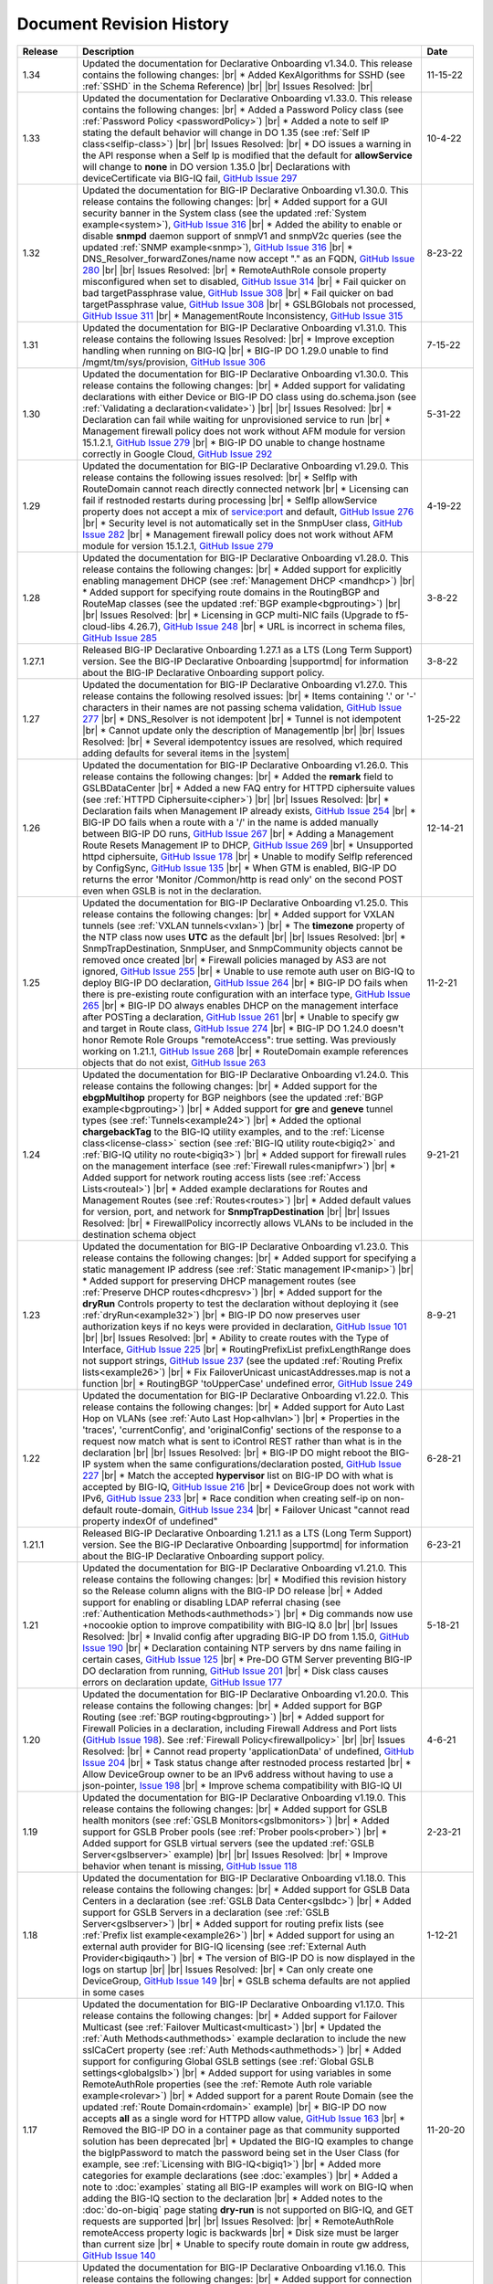 .. _revision-history:

Document Revision History
=========================

.. list-table::
      :widths: 15 100 15
      :header-rows: 1

      * - Release
        - Description
        - Date

      * - 1.34
        - Updated the documentation for Declarative Onboarding v1.34.0.  This release contains the following changes: |br| * Added KexAlgorithms for SSHD (see :ref:`SSHD` in the Schema Reference)  |br| |br| Issues Resolved: |br| 
        - 11-15-22

      * - 1.33
        - Updated the documentation for Declarative Onboarding v1.33.0.  This release contains the following changes: |br| * Added a Password Policy class (see :ref:`Password Policy <passwordPolicy>`) |br| * Added a note to self IP stating the default behavior will change in DO 1.35 (see :ref:`Self IP class<selfip-class>`)  |br| |br| Issues Resolved: |br| * DO issues a warning in the API response when a Self Ip is modified that the default for **allowService** will change to **none** in DO version 1.35.0 |br| Declarations with deviceCertificate via BIG-IQ fail, `GitHub Issue 297 <https://github.com/F5Networks/f5-declarative-onboarding/issues/297>`_
        - 10-4-22

      * - 1.32
        - Updated the documentation for BIG-IP Declarative Onboarding v1.30.0.  This release contains the following changes: |br| * Added support for a GUI security banner in the System class (see the updated :ref:`System example<system>`), `GitHub Issue 316 <https://github.com/F5Networks/f5-declarative-onboarding/issues/316>`_ |br| * Added the ability to enable or disable **snmpd** daemon support of snmpV1 and snmpV2c queries (see the updated :ref:`SNMP example<snmp>`), `GitHub Issue 316 <https://github.com/F5Networks/f5-declarative-onboarding/issues/316>`_ |br| * DNS_Resolver_forwardZones/name now accept "." as an FQDN, `GitHub Issue 280 <https://github.com/F5Networks/f5-declarative-onboarding/issues/280>`_ |br| |br| Issues Resolved: |br| * RemoteAuthRole console property misconfigured when set to disabled, `GitHub Issue 314 <https://github.com/F5Networks/f5-declarative-onboarding/issues/314>`_ |br| * Fail quicker on bad targetPassphrase value, `GitHub Issue 308 <https://github.com/F5Networks/f5-declarative-onboarding/issues/308>`_ |br| * Fail quicker on bad targetPassphrase value, `GitHub Issue 308 <https://github.com/F5Networks/f5-declarative-onboarding/issues/308>`_ |br| * GSLBGlobals not processed, `GitHub Issue 311 <https://github.com/F5Networks/f5-declarative-onboarding/issues/311>`_ |br| * ManagementRoute Inconsistency, `GitHub Issue 315 <https://github.com/F5Networks/f5-declarative-onboarding/issues/315>`_
        - 8-23-22

      * - 1.31
        - Updated the documentation for BIG-IP Declarative Onboarding v1.31.0.  This release contains the following Issues Resolved: |br| * Improve exception handling when running on BIG-IQ |br| * BIG-IP DO 1.29.0 unable to find /mgmt/tm/sys/provision, `GitHub Issue 306 <https://github.com/F5Networks/f5-declarative-onboarding/issues/306>`_  
        - 7-15-22

      * - 1.30
        - Updated the documentation for BIG-IP Declarative Onboarding v1.30.0.  This release contains the following changes: |br| * Added support for validating declarations with either Device or BIG-IP DO class using do.schema.json (see :ref:`Validating a declaration<validate>`) |br| |br| Issues Resolved: |br| * Declaration can fail while waiting for unprovisioned service to run |br| * Management firewall policy does not work without AFM module for version 15.1.2.1, `GitHub Issue 279 <https://github.com/F5Networks/f5-declarative-onboarding/issues/279>`_ |br| * BIG-IP DO unable to change hostname correctly in Google Cloud, `GitHub Issue 292 <https://github.com/F5Networks/f5-declarative-onboarding/issues/292>`_
        - 5-31-22

      * - 1.29
        - Updated the documentation for BIG-IP Declarative Onboarding v1.29.0.  This release contains the following issues resolved: |br| * SelfIp with RouteDomain cannot reach directly connected network |br| *  Licensing can fail if restnoded restarts during processing |br| * SelfIp allowService property does not accept a mix of service:port and default, `GitHub Issue 276 <https://github.com/F5Networks/f5-declarative-onboarding/issues/276>`_ |br| *  Security level is not automatically set in the SnmpUser class, `GitHub Issue 282 <https://github.com/F5Networks/f5-declarative-onboarding/issues/282>`_ |br| * Management firewall policy does not work without AFM module for version 15.1.2.1, `GitHub Issue 279 <https://github.com/F5Networks/f5-declarative-onboarding/issues/279>`_ 
        - 4-19-22

      * - 1.28
        - Updated the documentation for BIG-IP Declarative Onboarding v1.28.0.  This release contains the following changes: |br| * Added support for explicitly enabling management DHCP (see :ref:`Management DHCP <mandhcp>`) |br| * Added support for specifying route domains in the RoutingBGP and RouteMap classes (see the updated :ref:`BGP example<bgprouting>`) |br| |br| Issues Resolved: |br| *  Licensing in GCP multi-NIC fails (Upgrade to f5-cloud-libs 4.26.7), `GitHub Issue 248 <https://github.com/F5Networks/f5-declarative-onboarding/issues/248>`_ |br| * URL is incorrect in schema files, `GitHub Issue 285 <https://github.com/F5Networks/f5-declarative-onboarding/issues/285>`_
        - 3-8-22

      * - 1.27.1
        - Released BIG-IP Declarative Onboarding 1.27.1 as a LTS (Long Term Support) version. See the BIG-IP Declarative Onboarding |supportmd| for information about the BIG-IP Declarative Onboarding support policy.
        - 3-8-22

      * - 1.27
        - Updated the documentation for BIG-IP Declarative Onboarding v1.27.0.  This release contains the following resolved issues: |br| *  Items containing '.' or '-' characters in their names are not passing schema validation, `GitHub Issue 277 <https://github.com/F5Networks/f5-declarative-onboarding/issues/277>`_ |br| * DNS_Resolver is not idempotent |br| * Tunnel is not idempotent |br| * Cannot update only the description of ManagementIp |br| |br| Issues Resolved: |br| * Several idempotentcy issues are resolved, which required adding defaults for several items in the |system|
        - 1-25-22

      * - 1.26
        - Updated the documentation for BIG-IP Declarative Onboarding v1.26.0.  This release contains the following changes: |br| * Added the **remark** field to GSLBDataCenter |br| * Added a new FAQ entry for HTTPD ciphersuite values (see :ref:`HTTPD Ciphersuite<cipher>`) |br| |br| Issues Resolved: |br| * Declaration fails when Management IP already exists, `GitHub Issue 254 <https://github.com/F5Networks/f5-declarative-onboarding/issues/254>`_ |br| * BIG-IP DO fails when a route with a '/' in the name is added manually between BIG-IP DO runs, `GitHub Issue 267 <https://github.com/F5Networks/f5-declarative-onboarding/issues/267>`_ |br| * Adding a Management Route Resets Management IP to DHCP, `GitHub Issue 269 <https://github.com/F5Networks/f5-declarative-onboarding/issues/269>`_ |br| * Unsupported httpd ciphersuite, `GitHub Issue 178 <https://github.com/F5Networks/f5-declarative-onboarding/issues/178>`_ |br| * Unable to modify SelfIp referenced by ConfigSync, `GitHub Issue 135 <https://github.com/F5Networks/f5-declarative-onboarding/issues/135>`_ |br| * When GTM is enabled, BIG-IP DO returns the error 'Monitor /Common/http is read only' on the second POST even when GSLB is not in the declaration.
        - 12-14-21

      * - 1.25
        - Updated the documentation for BIG-IP Declarative Onboarding v1.25.0.  This release contains the following changes: |br| * Added support for VXLAN tunnels (see :ref:`VXLAN tunnels<vxlan>`)  |br| * The **timezone** property of the NTP class now uses **UTC** as the default |br| |br| Issues Resolved: |br| * SnmpTrapDestination, SnmpUser, and SnmpCommunity objects cannot be removed once created |br| * Firewall policies managed by AS3 are not ignored, `GitHub Issue 255 <https://github.com/F5Networks/f5-declarative-onboarding/issues/255>`_ |br| * Unable to use remote auth user on BIG-IQ to deploy BIG-IP DO declaration, `GitHub Issue 264 <https://github.com/F5Networks/f5-declarative-onboarding/issues/264>`_ |br| * BIG-IP DO fails when there is pre-existing route configuration with an interface type, `GitHub Issue 265 <https://github.com/F5Networks/f5-declarative-onboarding/issues/265>`_ |br| * BIG-IP DO always enables DHCP on the management interface after POSTing a declaration, `GitHub Issue 261 <https://github.com/F5Networks/f5-declarative-onboarding/issues/261>`_ |br| * Unable to specify gw and target in Route class, `GitHub Issue 274 <https://github.com/F5Networks/f5-declarative-onboarding/issues/274>`_ |br| * BIG-IP DO 1.24.0 doesn't honor Remote Role Groups "remoteAccess": true setting. Was previously working on 1.21.1, `GitHub Issue 268 <https://github.com/F5Networks/f5-declarative-onboarding/issues/268>`_ |br| * RouteDomain example references objects that do not exist, `GitHub Issue 263 <https://github.com/F5Networks/f5-declarative-onboarding/issues/263>`_
        - 11-2-21

      * - 1.24
        - Updated the documentation for BIG-IP Declarative Onboarding v1.24.0.  This release contains the following changes: |br| * Added support for the **ebgpMultihop** property for BGP neighbors (see the updated :ref:`BGP example<bgprouting>`) |br| * Added support for **gre** and **geneve** tunnel types (see :ref:`Tunnels<example24>`) |br| * Added the optional **chargebackTag** to the BIG-IQ utility examples, and to the :ref:`License class<license-class>` section (see :ref:`BIG-IQ utility route<bigiq2>` and :ref:`BIG-IQ utility no route<bigiq3>`) |br| * Added support for firewall rules on the management interface (see :ref:`Firewall rules<manipfwr>`) |br| * Added support for network routing access lists (see :ref:`Access Lists<routeal>`) |br| * Added example declarations for Routes and Management Routes (see :ref:`Routes<routes>`) |br| * Added default values for version, port, and network for **SnmpTrapDestination** |br| |br| Issues Resolved: |br| * FirewallPolicy incorrectly allows VLANs to be included in the destination schema object
        - 9-21-21

      * - 1.23
        - Updated the documentation for BIG-IP Declarative Onboarding v1.23.0.  This release contains the following changes: |br| * Added support for specifying a static management IP address (see :ref:`Static management IP<manip>`) |br| * Added support for preserving DHCP management routes (see :ref:`Preserve DHCP routes<dhcpresv>`) |br| * Added support for the **dryRun** Controls property to test the declaration without deploying it (see :ref:`dryRun<example32>`) |br| * BIG-IP DO now preserves user authorization keys if no keys were provided in declaration, `GitHub Issue 101 <https://github.com/F5Networks/f5-declarative-onboarding/issues/101>`_ |br| |br| Issues Resolved: |br| * Ability to create routes with the Type of Interface, `GitHub Issue 225 <https://github.com/F5Networks/f5-declarative-onboarding/issues/225>`_ |br| * RoutingPrefixList prefixLengthRange does not support strings, `GitHub Issue 237 <https://github.com/F5Networks/f5-declarative-onboarding/issues/237>`_ (see the updated :ref:`Routing Prefix lists<example26>`) |br| * Fix FailoverUnicast unicastAddresses.map is not a function |br| * RoutingBGP 'toUpperCase' undefined error, `GitHub Issue 249 <https://github.com/F5Networks/f5-declarative-onboarding/issues/249>`_
        - 8-9-21

      * - 1.22
        - Updated the documentation for BIG-IP Declarative Onboarding v1.22.0.  This release contains the following changes: |br| * Added support for Auto Last Hop on VLANs (see :ref:`Auto Last Hop<alhvlan>`) |br| * Properties in the 'traces', 'currentConfig', and 'originalConfig' sections of the response to a request now match what is sent to iControl REST rather than what is in the declaration |br| |br| Issues Resolved: |br| * BIG-IP DO might reboot the BIG-IP system when the same configurations/declaration posted, `GitHub Issue 227 <https://github.com/F5Networks/f5-declarative-onboarding/issues/227>`_ |br| * Match the accepted **hypervisor** list on BIG-IP DO with what is accepted by BIG-IQ, `GitHub Issue 216 <https://github.com/F5Networks/f5-declarative-onboarding/issues/216>`_ |br| * DeviceGroup does not work with IPv6, `GitHub Issue 233 <https://github.com/F5Networks/f5-declarative-onboarding/issues/233>`_ |br| * Race condition when creating self-ip on non-default route-domain, `GitHub Issue 234 <https://github.com/F5Networks/f5-declarative-onboarding/issues/234>`_ |br| * Failover Unicast "cannot read property indexOf of undefined"
        - 6-28-21

      * - 1.21.1
        - Released BIG-IP Declarative Onboarding 1.21.1 as a LTS (Long Term Support) version. See the BIG-IP Declarative Onboarding |supportmd| for information about the BIG-IP Declarative Onboarding support policy.
        - 6-23-21

      * - 1.21
        - Updated the documentation for BIG-IP Declarative Onboarding v1.21.0.  This release contains the following changes: |br| * Modified this revision history so the Release column aligns with the BIG-IP DO release |br| * Added support for enabling or disabling LDAP referral chasing (see :ref:`Authentication Methods<authmethods>`) |br| * Dig commands now use +nocookie option to improve compatibility with BIG-IQ 8.0 |br| |br| Issues Resolved: |br| * Invalid config after upgrading BIG-IP DO from 1.15.0, `GitHub Issue 190 <https://github.com/F5Networks/f5-declarative-onboarding/issues/190>`_ |br| * Declaration containing NTP servers by dns name failing in certain cases, `GitHub Issue 125 <https://github.com/F5Networks/f5-declarative-onboarding/issues/125>`_ |br| * Pre-DO GTM Server preventing BIG-IP DO declaration from running, `GitHub Issue 201 <https://github.com/F5Networks/f5-declarative-onboarding/issues/201>`_ |br| * Disk class causes errors on declaration update, `GitHub Issue 177 <https://github.com/F5Networks/f5-declarative-onboarding/issues/177>`_
        - 5-18-21

      * - 1.20
        - Updated the documentation for BIG-IP Declarative Onboarding v1.20.0.  This release contains the following changes: |br| * Added support for BGP Routing (see :ref:`BGP routing<bgprouting>`) |br| * Added support for Firewall Policies in a declaration, including Firewall Address and Port lists (`GitHub Issue 198 <https://github.com/F5Networks/f5-declarative-onboarding/issues/198>`_). See :ref:`Firewall Policy<firewallpolicy>` |br| |br| Issues Resolved: |br| * Cannot read property 'applicationData' of undefined, `GitHub Issue 204 <https://github.com/F5Networks/f5-declarative-onboarding/issues/204>`_ |br| * Task status change after restnoded process restarted |br| * Allow DeviceGroup owner to be an IPv6 address without having to use a json-pointer, `Issue 198 <https://github.com/F5Networks/f5-declarative-onboarding/issues/198>`_ |br| * Improve schema compatibility with BIG-IQ UI
        - 4-6-21

      * - 1.19
        - Updated the documentation for BIG-IP Declarative Onboarding v1.19.0.  This release contains the following changes: |br| * Added support for GSLB health monitors (see :ref:`GSLB Monitors<gslbmonitors>`) |br| * Added support for GSLB Prober pools (see :ref:`Prober pools<prober>`) |br| * Added support for GSLB virtual servers (see the updated :ref:`GSLB Server<gslbserver>` example) |br| |br| Issues Resolved: |br| * Improve behavior when tenant is missing, `GitHub Issue 118 <https://github.com/F5Networks/f5-declarative-onboarding/issues/118>`_
        - 2-23-21

      * - 1.18
        - Updated the documentation for BIG-IP Declarative Onboarding v1.18.0.  This release contains the following changes: |br| * Added support for GSLB Data Centers in a declaration (see :ref:`GSLB Data Center<gslbdc>`) |br| * Added support for GSLB Servers in a declaration (see :ref:`GSLB Server<gslbserver>`) |br| * Added support for routing prefix lists (see :ref:`Prefix list example<example26>`) |br| * Added support for using an external auth provider for BIG-IQ licensing (see :ref:`External Auth Provider<bigiqauth>`) |br| * The version of BIG-IP DO is now displayed in the logs on startup |br| |br| Issues Resolved: |br| * Can only create one DeviceGroup, `GitHub Issue 149 <https://github.com/F5Networks/f5-declarative-onboarding/issues/149>`_ |br| * GSLB schema defaults are not applied in some cases
        - 1-12-21

      * - 1.17
        - Updated the documentation for BIG-IP Declarative Onboarding v1.17.0.  This release contains the following changes: |br| * Added support for Failover Multicast (see :ref:`Failover Multicast<multicast>`) |br| * Updated the :ref:`Auth Methods<authmethods>` example declaration to include the new sslCaCert property (see :ref:`Auth Methods<authmethods>`) |br| * Added support for configuring Global GSLB settings (see :ref:`Global GSLB settings<globalgslb>`) |br| * Added support for using variables in some RemoteAuthRole properties (see the :ref:`Remote Auth role variable example<rolevar>`) |br| * Added support for a parent Route Domain (see the updated :ref:`Route Domain<rdomain>` example) |br| * BIG-IP DO now accepts **all** as a single word for HTTPD allow value, `GitHub Issue 163 <https://github.com/F5Networks/f5-declarative-onboarding/issues/163>`_ |br| * Removed the BIG-IP DO in a container page as that community supported solution has been deprecated |br| * Updated the BIG-IQ examples to change the bigIpPassword to match the password being set in the User Class (for example, see :ref:`Licensing with BIG-IQ<bigiq1>`) |br| * Added more categories for example declarations (see :doc:`examples`) |br| * Added a note to :doc:`examples` stating all BIG-IP examples will work on BIG-IQ when adding the BIG-IQ section to the declaration |br| * Added notes to the :doc:`do-on-bigiq` page stating **dry-run** is not supported on BIG-IQ, and GET requests are supported |br| |br| Issues Resolved: |br| * RemoteAuthRole remoteAccess property logic is backwards |br| * Disk size must be larger than current size |br| * Unable to specify route domain in route gw address, `GitHub Issue 140 <https://github.com/F5Networks/f5-declarative-onboarding/issues/140>`_
        - 11-20-20

      * - 1.16
        - Updated the documentation for BIG-IP Declarative Onboarding v1.16.0.  This release contains the following changes: |br| * Added support for connection and persistence mirroring using the new MirrorIp class, `GitHub Issue 112 <https://github.com/F5Networks/f5-declarative-onboarding/issues/112>`_  (see :ref:`example29`) |br| * Added an example showing how to add an advisory banner in a declaration (see :ref:`example30`) |br| * Added an example declaration for increasing the memory for restjavad (see :ref:`example31` and :ref:`restjavad`) |br| * Updated the note for vCMP systems on the :doc:`prereqs` page stating that creating vCMP guests with a BIG-IP DO declaration is not supported |br| * Added a note on the :doc:`do-container` and :ref:`Warnings<warnings>` pages stating that F5 is archiving the community-supported BIG-IP DO in a container solution |br| * Updated the note in :doc:`prereqs` to include BIG-IP 13.1.3.x as incompatible with BIG-IP Declarative Onboarding |br| |br| Issues Resolved: |br| * Retry license install if BIG-IP DO receives a connection reset |br| * Target VLAN errors from the inspect endpoint |br| * Fix minor schema issues: No type for minPathMtu and use const for Tunnel class |br| * Route creation order can be incorrect (`GitHub Issue 147 <https://github.com/F5Networks/f5-declarative-onboarding/issues/147>`_)
        - 10-13-20

      * - 1.15
        - Updated the documentation for BIG-IP Declarative Onboarding v1.15.0.  This release contains the following changes: |br| * Added support for allowed source IP addresses for SSHD  (see the updated :ref:`SSHD example<sshex>`) |br| * Added support for the **tenant** property in the License class allowing an optional description of the license (see the *No Route* examples in :doc:`big-iq-licensing` and `bigiq-examples`) |br| * Added support for multiple failover unicast addresses (see :ref:`founi`) |br| * Added support for traces in BIG-IP DO responses (see :ref:`example27`) |br| * Added support for creating routes in the LOCAL_ONLY partition (see :ref:`example28`) |br| * Added more information about the Webhook property in :ref:`base-comps`, and an example of the request sent to the webhook |br| * Updated the support notice for the community-supported :ref:`BIG-IP DO Container<container>` to remove mention of the container being fully supported in the future  |br| * Added a troubleshooting entry for a restjavad issue (see :ref:`restjavad`) |br| * Added support for BIG-IP 16.0  |br| |br| Issues Resolved: |br| * Improve schema for use with BIG-IQ 7.1
        - 09-01-20

      * - 1.14
        - Updated the documentation for BIG-IP Declarative Onboarding v1.14.0.  This release contains the following changes: |br| * Added support for VLAN Failsafe (see :ref:`VLAN Failsafe<example22>`) |br| * Added support for creating DNS Resolvers (see :ref:`DNS Resolver<example23>`) |br| * Added support for creating a TCP Forward Network Tunnel (see :ref:`Tunnel<example24>`) |br| * Added support for Traffic Groups (see :ref:`trafficgroup` and :ref:`Traffic Groups<example25>`) |br| |br| Issues Resolved: |br| * Bad class values do not fail schema validation |br| * MAC_Masquerade fails to roll back properly
        - 07-21-20

      * - 1.13
        - Updated the documentation for BIG-IP Declarative Onboarding v1.13.0.  This release contains the following changes: |br| * Added support for SSL in LDAP configurations (see the :ref:`authmethods`) |br| * Added support for the userAgent property in the new Controls class (see :ref:`example19`) |br| * Added support for disabling the update auto-check in a declaration - `GitHub Issue 107 <https://github.com/F5Networks/f5-declarative-onboarding/issues/107>`_ (see :ref:`systemex`) |br| * Added support for Audit Logging - `GitHub Issue 120 <https://github.com/F5Networks/f5-declarative-onboarding/issues/120>`_  (see :ref:`example20`) |br| * Added support for Mac Masquerade - `GitHub Issue 96 <https://github.com/F5Networks/f5-declarative-onboarding/issues/96>`_  (see :ref:`example21`) |br| |br| Issues Resolved: |br| * Cannot create a device group with AFM provisioned  (`GitHub Issue 138 <https://github.com/F5Networks/f5-declarative-onboarding/issues/138>`_)  |br| * Problems with latest Azure image  |br| * charset not allowed in Content-Type header (`GitHub Issue 79 <https://github.com/F5Networks/f5-declarative-onboarding/issues/79>`_)
        - 06-02-20

      * - 1.12
        - Updated the documentation for BIG-IP Declarative Onboarding v1.12.0.  This release contains the following changes: |br| * Added support for updating/uploading Device certificates (see :ref:`example18`)  |br| |br| Issues Resolved: |br| * Provisioning fails if module does not exist on box (`GitHub Issue 91 <https://github.com/F5Networks/f5-declarative-onboarding/issues/91>`_) |br| * Call webhook after declaration requiring reboot |br| * Fix allowed schema versions (also fixed in patch release 1.11.1) |br| * Schema is incompatible with golang regexp (`GitHub Issue 132 <https://github.com/F5Networks/f5-declarative-onboarding/issues/132>`_) |br| * Added missing roles for RemoteAuthRole.role enum (`GitHub Issue 81 <https://github.com/F5Networks/f5-declarative-onboarding/issues/81>`_) |br| * Avoid deleting dos-global-dg device group (`GitHub Issue 103 <https://github.com/F5Networks/f5-declarative-onboarding/issues/103>`_)
        - 04-21-20

      * - 1.11
        - Updated the documentation for BIG-IP Declarative Onboarding v1.11.0.  This release contains the following changes: |br| * Added support for provisioning SSL Orchestrator (SSLO), see :ref:`provision-class`  |br| * Added support for using IP addresses for Device Group members and owner (see :ref:`devicegroup` and :ref:`example17`) |br| |br| Issues Resolved: |br| * Route Configuration can conflict with DHCP (`GitHub issue 100 <https://github.com/F5Networks/f5-declarative-onboarding/issues/100>`_) |br| * Setting ConfigSync does not handle device name / hostname mismatch (`GitHub Issue 104 <https://github.com/F5Networks/f5-declarative-onboarding/issues/104>`_) |br| * Attempting to modify ConfigSync on non-existing device - device not resolving properly (`GitHub Issue 113 <https://github.com/F5Networks/f5-declarative-onboarding/issues/113>`_) |br| * Requiring a reboot causes task to never complete |br| * Relicensing BIG-IP can be interrupted by service restart
        - 03-10-20

      * - 1.10
        - Updated the documentation for BIG-IP Declarative Onboarding v1.10.0.  This release contains the following changes: |br| * Added the :ref:`system-class` to the Composing a Standalone declaration page |br| * Added support for disabling autoPhonehome in the System class (see :ref:`system-class`)  |br| * Added support for provisioning CGNAT in TMOS version 15.0 and later (see :ref:`provision-class`)  |br| |br| Issues Resolved: |br| * On BIG-IP 14 and later, revoke license from BIG-IQ did not work |br| *  BIG-IP DO now makes sure config is saved before issuing revoke command |br| * Fixed issue when existing Radius servers were present and none were the primary
        - 01-28-20

      * - 1.9
        - Updated the documentation for BIG-IP Declarative Onboarding v1.9.0.  This release contains the following changes: |br| * Added a new query parameter for GET requests for HTTP status codes (see :ref:`getquery`)  |br| * Added a link to the AskF5 article for BIG-IP DO and BIG-IQ compatibility |br| |br| Issues Resolved: |br| * BIG-IP DO was unable to set hostname in AWS environment (`K45728203 <https://support.f5.com/csp/article/K45728203>`_) |br| * Changes to the network property for ManagementRoute and Route would not actually update the config (`Issue 75 <https://github.com/F5Networks/f5-declarative-onboarding/issues/75>`_) |br| * The /example endpoint was not working.
        - 12-03-19

      * - 1.8
        - Updated the documentation for BIG-IP Declarative Onboarding v1.8.0.  This release contains the following changes: |br| * Added support for SSHD (see the :ref:`SSHD example<sshex>`) |br| * Added support for HTTPD (see the :ref:`HTTPD example<httpdex>`) |br| * Added a System class which includes cliInactivityTimeout, consoleInactivityTimeout, and hostname (see :ref:`System example<systemex>`) |br| * Added a note about BIG-IP DO collecting non-identifiable usage data (see :ref:`notestips`) |br| * Added a troubleshooting entry and other notes about BIG-IP DO performing hostname resolution, and failing if the hostname resolution fails (see :ref:`Troubleshooting<hostnameres>`) |br| * Added a troubleshooting entry and other notes about the **/dist** directory going away on GitHub, and the BIG-IP DO RPM being available as a release Asset (see :ref:`Troubleshooting<nodist>`) |br| |br| Issues Resolved: |br| * BIG-IP DO was unable to use management network for SnmpTrapDestination |br| * BIG-IP DO creates incomplete RADIUS authentication configuration |br| * BIG-IP DO was unable to remove Radius System Auth configuration |br| * BIG-IP DO does not remove secondary Radius server when it is absent in declaration
        - 10-22-19

      * - 1.7
        - Updated the documentation for BIG-IP Declarative Onboarding v1.7.0. This release contains the following changes: |br| * Added the /inspect endpoint for GET requests to retrieve the current device configuration as a BIG-IP DO declaration (see :ref:`inspect-endpoint`) |br| * Added support for LDAP, RADIUS, and TACACS authentication in a declaration (see the :ref:`Auth method example<authmethods>`) |br| * Added support for Remote Roles in authentication (see the :ref:`Remote Roles example<remoterole>`) |br| * Added support for configuring SNMP (see the :ref:`SNMP example<snmp>`) |br| * Added support for configuring global Traffic Control properties (see :ref:`Traffic Control example<trafcontrol>`) |br| * Added support for configuring syslog destinations (see :ref:`syslog destination example<syslogdest>`) |br| * Added support for using cmp-hash in the VLAN class (see :ref:`cmp-hash example<cmphash>`) |br| * Added support for DAG Globals (see :ref:`DAG Globals example<dag>`) |br| * Added support for the Trunk class (see the |trunkref| in the schema reference) |br| * Added a Schema Reference Appendix  |br| * Added a note to :ref:`devicegroup` stating as of BIG-IP DO 1.7.0, **owner** is required. |br| * Improved masking of nested secrets |br| * Improved handling of route domains |br| |br| Issues Resolved: |br| * The values of schemaCurrent and schemaMinium do not always return correct values |br| * Management Route class does not work |br| * BIG-IP DO sets task status to ERROR right away while it is still rolling back |br| * BIG-IP DO unable to create new VLAN(s) when no Route Domain(s) specified in declaration. Now BIG-IP DO will add new VLAN(s) to Route Domain with ID 0 unless otherwise specified. |br| * Device Group **owner** is now required |br| * configsyncIp now allows **none** as valid value |br| * When targetSshKey is used BIG-IP DO now tries bash shell to modify targetUsername password if tmsh shell fails |br| * BIG-IP DO now handles the automatic update of the root password when the admin password changes on BIG-IP version 14.0+.
        - 09-10-19

      * - Unreleased
        - This documentation only update contains the following changes: |br| * Added a troubleshooting page with an entry about reposting a declaration with new VLANs, Self IPs, and/or Route Domain (see :ref:`trouble`) |br| * Updated the Route Domain example per GitHub issue |54| (see :ref:`routedomain-class`).
        - 08-01-19

      * - 1.6
        - Updated the documentation for BIG-IP Declarative Onboarding v1.6.0. This release contains the following changes: |br| * Added support for creating route domains in a declaration (see :ref:`routedomain-class`) |br| * Added support for specifying a management route (see :ref:`mgmtroute-class`) |br| * Added a note to the **tag** row of the :ref:`vlan-class` table stating if you set the tag in BIG-IP DO, the VLAN defaults the **tagged** parameter to **true**. |br| * Added support for specifying a **webhook** URL for response information (see :ref:`base-comps` for usage). |br| |br| Issues Resolved: |br| * Updated :doc:`big-iq-licensing` and the example declarations to change references to ELA/subscription licensing to *utility* licensing. |br| *  Removed targetSshKey when filling in targetPassphrase. |br|
        - 07-30-19

      * - 1.5
        - Updated the documentation for BIG-IP Declarative Onboarding v1.5.0. This release contains the following changes: |br| * Support for creating an Analytics profile (see :ref:`Creating an Analytics profile <avrstream>`). |br| * Added support for using Authorized Keys in declarations (see :ref:`Keys example <keys>`). |br| * Added a new page for :doc:`clustering-managing-devices` |br| * Added a note to the :doc:`prereqs` stating that due to changes in TMOS v13.1.1.5, the BIG-IP Declarative Onboarding Extension is not compatible with that specific TMOS version. |br| * Added the |schemalink| from previous releases to the GitHub repository |br| * Updated :doc:`validate` to clarify the schema URL to use |br| * Updated the documentation theme and indexes. |br| |br| Issues Resolved: |br| * BIG-IP Declarative Onboarding now disables DHCP for DNS/NTP if BIG-IP DO is configuring them (see the note in :ref:`dns-class` and :ref:`ntp-class`) |br| * License keys no longer appear in the log |br| * Radius server secrets no longer appears in the log |br| * LicensePool now respects custom management access port of the BIG-IP that is being licensed |br| * When a 400 is received from restjavad, BIG-IP DO now tries relicensing |br| * Fixed an issue in which initial clustering failure would prevent clustering from working on subsequent attempts due to using the wrong device name.
        - 06-18-19

      * - Unreleased
        - Documentation only update: Added the :ref:`BIG-IP Declarative Onboarding Overview video<video>` to the home page.
        - 05-24-19

      * - 1.4.1
        - Released BIG-IP Declarative Onboarding v1.4.1. This maintenance release contains no changes for BIG-IP Declarative Onboarding from 1.4.0 but does include a new version of the Docker Container.
        - 05-21-19

      * - 1.4
        - Updated the documentation for BIG-IP Declarative Onboarding v1.4.0. This release contains the following changes: |br| * Using the BIG-IP Declarative Onboarding Container now allows you to send declarations to multiple BIG-IPs without waiting for previous declarations to finish onboarding. |br| * **taskId** is now returned from POST onboard requests (see :ref:`Note in POST documentation <postnote>`) |br| * New **/task** endpoint to retrieve status by task (see :ref:`Note in GET documentation <getnote>`)
        - 05-08-19

      * - 1.3.1
        - Released BIG-IP Declarative Onboarding v1.3.1. This maintenance release contains only fixes for the following GitHub issues: |br| * `Issue 7: Does not remove SelfIP and VLAN <https://github.com/F5Networks/f5-declarative-onboarding/issues/7>`_ |br| * `Issue 17: BIG-IP requesting reboot after declaration <https://github.com/F5Networks/f5-declarative-onboarding/issues/17>`_ |br| * `Issue 18: wrong GW IP in declaration leads to BIG-IP DO problems <https://github.com/F5Networks/f5-declarative-onboarding/issues/18>`_ |br| * `Issue 21: BIG-IP DO declaration with multiple modules requires manual reboot and re-post <https://github.com/F5Networks/f5-declarative-onboarding/issues/21>`_ |br| * `Issue 32: BIG-IP DOv1.3.0 to create multiple VLANs / self IP need to run twice on v14.1 <https://github.com/F5Networks/f5-declarative-onboarding/issues/32>`_
        - 05-07-19

      * - 1.3
        - Updated the documentation for BIG-IP Declarative Onboarding v1.3.0. This release contains the following changes: |br| * Added support for revoking a license from a BIG-IP with BIG-IQ, as well as relicensing and overwriting a license (see :ref:`Revoking a license using BIG-IQ<revoke-main>`). |br| * Added instructions for validating a declaration using Microsoft Visual Studio Code (see :doc:`validate`). |br| * Added support for modifying a Self IP address.  |br| |br| Issues Resolved: |br| * Corrected an issue in which all Self IPs would be updated if there was a change to any of them. |br| * Corrected an issue in which clustering was not working if ASM was provisioned.
        - 02-27-19

      * - Unreleased
        - This documentation update release updated the style of this document.
        - 01-28-19

      * - 1.2
        - Updated the documentation for BIG-IP Declarative Onboarding v1.2.0. This release contains the following changes: |br| * Added support for using BIG-IP Declarative Onboarding in a container (see :doc:`do-container`). |br| * Added a new section on using JSON Pointers in BIG-IP Declarative Onboarding declarations (see :doc:`json-pointers`). |br| * Added a note and link about the BIG-IP Declarative Onboarding Postman Collection available on GitHub (see :doc:`prereqs`). |br| * Added notes about the BIG-IP v14.0 and later Secure Password Policy (see :ref:`14andlater` for details). |br| * Added new example declarations to :doc:`examples`. |br| |br| Issues Resolved: |br| * Corrected an issue which would reject a CIDR of 1x on a Self IP address. |br| * Corrected an issue in which DB vars were not rolled back in the event of an error.
        - 01-16-19

      * - Unreleased
        - Updated the provisioning examples to use a value of **minimum** and not **minimal**.
        - 01-08-19

      * - 1.1
        - Updated the documentation for BIG-IP Declarative Onboarding v1.1.0. This version is fully supported by F5 Networks, and has moved to the F5Networks GitHub repository.  Additionally, this release contains the following changes: |br| * Added support for using a BIG-IQ to license the BIG-IP (see :doc:`big-iq-licensing`). |br| * Added support for using arbitrary database variables (see :ref:`DB variable class<dbvars-class>`). |br| * Added support for assigning users to All Partitions (see :ref:`User Class<user-class>` for usage). |br| * Added the option of not allowing Shell access when creating a user (see :ref:`User Class<user-class>` for usage).  |br| * Improved reporting for schema validation errors. |br| * Declarations now apply defaults from the schema. |br| |br| Issues Resolved: |br| * Corrected a clustering race condition when onboarding 2 devices at the same time. |br| * Fixed an issue that was improperly deleting objects which just had a property change. |br| * Declarations now dis-allow sync-failover device group with both autoSync and fullLoadOnSync. |br| * BIG-IP Declarative Onboarding now ensures that non-floating self IPs are created before floating self IPs. |br| * BIG-IP Declarative Onboarding now handles missing content-type header. |br| * Fixed an issue where device name was not being set if hostname already matched declaration.
        - 12-19-18

      * - Unreleased
        - Updated the example declarations to change *allowService* from **all** to **default**, changed the tagging for VLANs to **false**, updated the Self IP section to include a trafficGroup and removed the floating parameter as it does not apply to Self IP. |br| Added a tip to :doc:`composing-a-declaration` and :doc:`clustering` stating you can use GET to track the status of a declaration.
        - 11-13-18

      * - 1.0
        - Documentation for the initial release of F5 BIG-IP Declarative Onboarding
        - 11-13-18



.. |br| raw:: html

   <br />

.. |schemalink| raw:: html

   <a href="https://github.com/F5Networks/f5-declarative-onboarding/tree/master/schema" target="_blank">schema files</a>

.. |54| raw:: html

   <a href="<a href="https://github.com/F5Networks/f5-declarative-onboarding/issues/54" target="_blank">#54</a>

.. |trunkref| raw:: html

   <a href="https://clouddocs.f5.com/products/extensions/f5-declarative-onboarding/latest/schema-reference.html#trunk" target="_blank">Trunk Class</a>

.. |supportmd| raw:: html

   <a href="https://github.com/F5Networks/f5-declarative-onboarding/blob/master/SUPPORT.md" target="_blank">Support page on GitHub</a>

.. |system| raw:: html

   <a href="https://clouddocs.f5.com/products/extensions/f5-declarative-onboarding/latest/schema-reference.html#system" target="_blank">System Class</a>

.. |sshd| raw:: html

   <a href="https://clouddocs.f5.com/products/extensions/f5-declarative-onboarding/latest/schema-reference.html#sshd" target="_blank">SSHD</a>
